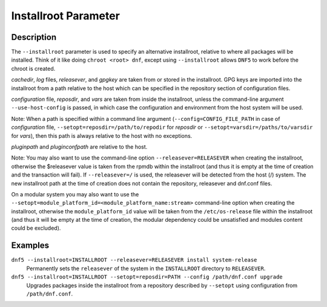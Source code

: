 ..
    Copyright Contributors to the libdnf project.

    This file is part of libdnf: https://github.com/rpm-software-management/libdnf/

    Libdnf is free software: you can redistribute it and/or modify
    it under the terms of the GNU General Public License as published by
    the Free Software Foundation, either version 2 of the License, or
    (at your option) any later version.

    Libdnf is distributed in the hope that it will be useful,
    but WITHOUT ANY WARRANTY; without even the implied warranty of
    MERCHANTABILITY or FITNESS FOR A PARTICULAR PURPOSE.  See the
    GNU General Public License for more details.

    You should have received a copy of the GNU General Public License
    along with libdnf.  If not, see <https://www.gnu.org/licenses/>.

.. _installroot_misc_ref-label:

######################
 Installroot Parameter
######################

Description
===========

The ``--installroot`` parameter is used to specify an alternative installroot, 
relative to where all packages will be installed. Think of it like doing 
``chroot <root> dnf``, except using ``--installroot`` allows ``DNF5`` to work 
before the chroot is created.

`cachedir`, `log` files, `releasever`, and `gpgkey` are taken from or stored in
the installroot. GPG keys are imported into the installroot from a path
relative to the host which can be specified in the repository section of
configuration files.

`configuration` file, `reposdir`, and `vars` are taken from inside the
installroot, unless the command-line argument ``--use-host-config`` is
passed, in which case the configuration and environment from the host system
will be used.

Note: When a path is specified within a command line argument
(``--config=CONFIG_FILE_PATH`` in case of `configuration` file,
``--setopt=reposdir=/path/to/repodir`` for `reposdir` or
``--setopt=varsdir=/paths/to/varsdir`` for `vars`), then this path is always
relative to the host with no exceptions.

`pluginpath` and `pluginconfpath` are relative to the host. 

Note: You may also want to use the command-line option ``--releasever=RELEASEVER`` when creating 
the installroot, otherwise the $releasever value is taken from the rpmdb within the installroot 
(and thus it is empty at the time of creation and the transaction will fail). If ``--releasever=/`` 
is used, the releasever will be detected from the host (/) system. The new installroot path at the 
time of creation does not contain the repository, releasever and dnf.conf files.

On a modular system you may also want to use the ``--setopt=module_platform_id=<module_platform_name:stream>`` 
command-line option when creating the installroot, otherwise the ``module_platform_id`` value will be 
taken from the ``/etc/os-release`` file within the installroot (and thus it will be empty at the time of 
creation, the modular dependency could be unsatisfied and modules content could be excluded).


Examples
========

``dnf5 --installroot=INSTALLROOT --releasever=RELEASEVER install system-release``
    Permanently sets the ``releasever`` of the system in the ``INSTALLROOT`` directory 
    to ``RELEASEVER``.

``dnf5 --installroot=INSTALLROOT --setopt=reposdir=PATH --config /path/dnf.conf upgrade``
    Upgrades packages inside the installroot from a repository described by ``--setopt`` 
    using configuration from ``/path/dnf.conf``.

